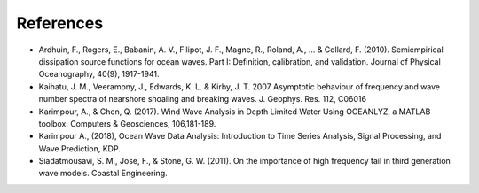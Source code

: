 References
----------

* Ardhuin, F., Rogers, E., Babanin, A. V., Filipot, J. F., Magne, R., Roland, A., ... & Collard, F. (2010). Semiempirical dissipation source functions for ocean waves. Part I: Definition, calibration, and validation. Journal of Physical Oceanography, 40(9), 1917-1941.
* Kaihatu, J. M., Veeramony, J., Edwards, K. L. & Kirby, J. T. 2007 Asymptotic behaviour of frequency and wave number spectra of nearshore shoaling and breaking waves. J. Geophys. Res. 112, C06016
* Karimpour, A., & Chen, Q. (2017). Wind Wave Analysis in Depth Limited Water Using OCEANLYZ, a MATLAB toolbox. Computers & Geosciences, 106,181-189.
* Karimpour A., (2018), Ocean Wave Data Analysis: Introduction to Time Series Analysis, Signal Processing, and Wave Prediction, KDP.
* Siadatmousavi, S. M., Jose, F., & Stone, G. W. (2011). On the importance of high frequency tail in third generation wave models. Coastal Engineering.
